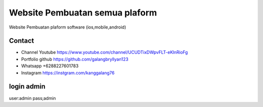 ###################
Website Pembuatan semua plaform
###################

Website Pembuatan plaform software (ios,mobile,android)

*******************
Contact
*******************

-  Channel Youtube https://www.youtube.com/channel/UCUDTixDWpvFLT-eKlnRioFg
-  Portfolio github https://github.com/galangbryllyan123
-  Whatsapp +6288227601783
-  Instagram https://instgram.com/kanggalang76

*******************
login admin
*******************
user:admin
pass;admin


